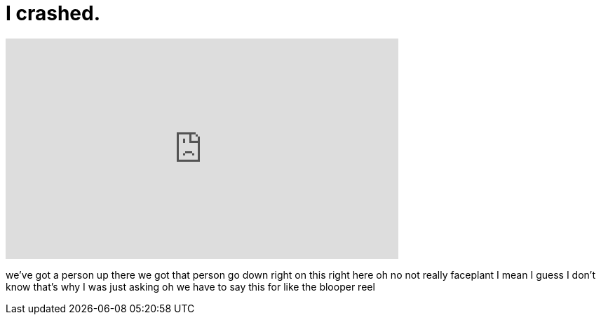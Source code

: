 = I crashed.
:published_at: 2017-05-28
:hp-alt-title: I crashed.
:hp-image: https://i.ytimg.com/vi/7pPFRu4k4VI/maxresdefault.jpg


++++
<iframe width="560" height="315" src="https://www.youtube.com/embed/7pPFRu4k4VI?rel=0" frameborder="0" allow="autoplay; encrypted-media" allowfullscreen></iframe>
++++

we've got a person up there we got that
person go down right on this right here
oh no not really faceplant I mean I
guess I don't know that's why I was just
asking oh we have to say this for like
the blooper reel